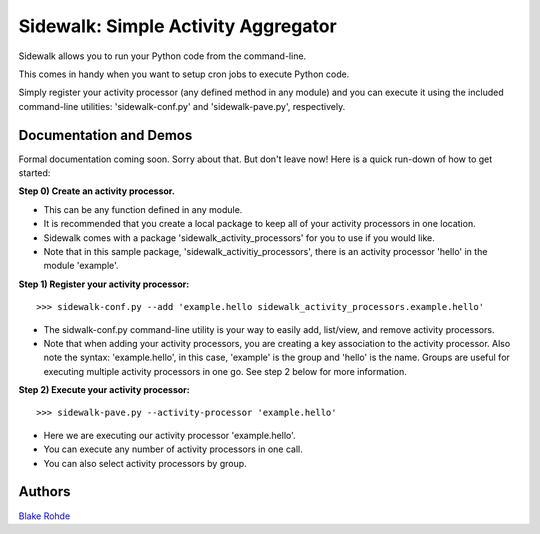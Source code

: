 Sidewalk: Simple Activity Aggregator
====================================

Sidewalk allows you to run your Python code from the command-line.

This comes in handy when you want to setup cron jobs to execute Python code.

Simply register your activity processor (any defined method in any module) and you can execute it using the included command-line utilities: 'sidewalk-conf.py' and 'sidewalk-pave.py', respectively.


Documentation and Demos
-----------------------

Formal documentation coming soon. Sorry about that. But don't leave now! Here is a quick run-down of how to get started:

**Step 0) Create an activity processor.**

- This can be any function defined in any module.
- It is recommended that you create a local package to keep all of your activity processors in one location.
- Sidewalk comes with a package 'sidewalk_activity_processors' for you to use if you would like.
- Note that in this sample package, 'sidewalk_activitiy_processors', there is an activity processor 'hello' in the module 'example'.

**Step 1) Register your activity processor:**

::

	>>> sidewalk-conf.py --add 'example.hello sidewalk_activity_processors.example.hello'

- The sidwalk-conf.py command-line utility is your way to easily add, list/view, and remove activity processors.
- Note that when adding your activity processors, you are creating a key association to the activity processor. Also note the syntax: 'example.hello', in this case, 'example' is the group and 'hello' is the name. Groups are useful for executing multiple activity processors in one go. See step 2 below for more information.

**Step 2) Execute your activity processor:**

::

	>>> sidewalk-pave.py --activity-processor 'example.hello'

- Here we are executing our activity processor 'example.hello'.
- You can execute any number of activity processors in one call.
- You can also select activity processors by group.


Authors
-------

`Blake Rohde <http://www.blakerohde.com/>`_